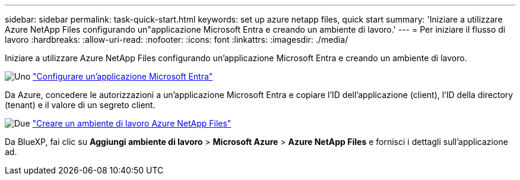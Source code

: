 ---
sidebar: sidebar 
permalink: task-quick-start.html 
keywords: set up azure netapp files, quick start 
summary: 'Iniziare a utilizzare Azure NetApp Files configurando un"applicazione Microsoft Entra e creando un ambiente di lavoro.' 
---
= Per iniziare il flusso di lavoro
:hardbreaks:
:allow-uri-read: 
:nofooter: 
:icons: font
:linkattrs: 
:imagesdir: ./media/


[role="lead"]
Iniziare a utilizzare Azure NetApp Files configurando un'applicazione Microsoft Entra e creando un ambiente di lavoro.

.image:https://raw.githubusercontent.com/NetAppDocs/common/main/media/number-1.png["Uno"] link:task-set-up-azure-ad.html["Configurare un'applicazione Microsoft Entra"]
[role="quick-margin-para"]
Da Azure, concedere le autorizzazioni a un'applicazione Microsoft Entra e copiare l'ID dell'applicazione (client), l'ID della directory (tenant) e il valore di un segreto client.

.image:https://raw.githubusercontent.com/NetAppDocs/common/main/media/number-2.png["Due"] link:task-create-working-env.html["Creare un ambiente di lavoro Azure NetApp Files"]
[role="quick-margin-para"]
Da BlueXP, fai clic su *Aggiungi ambiente di lavoro* > *Microsoft Azure* > *Azure NetApp Files* e fornisci i dettagli sull'applicazione ad.
